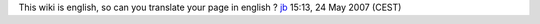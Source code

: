 This wiki is english, so can you translate your page in english ? `jb <User:J-b>`__ 15:13, 24 May 2007 (CEST)
